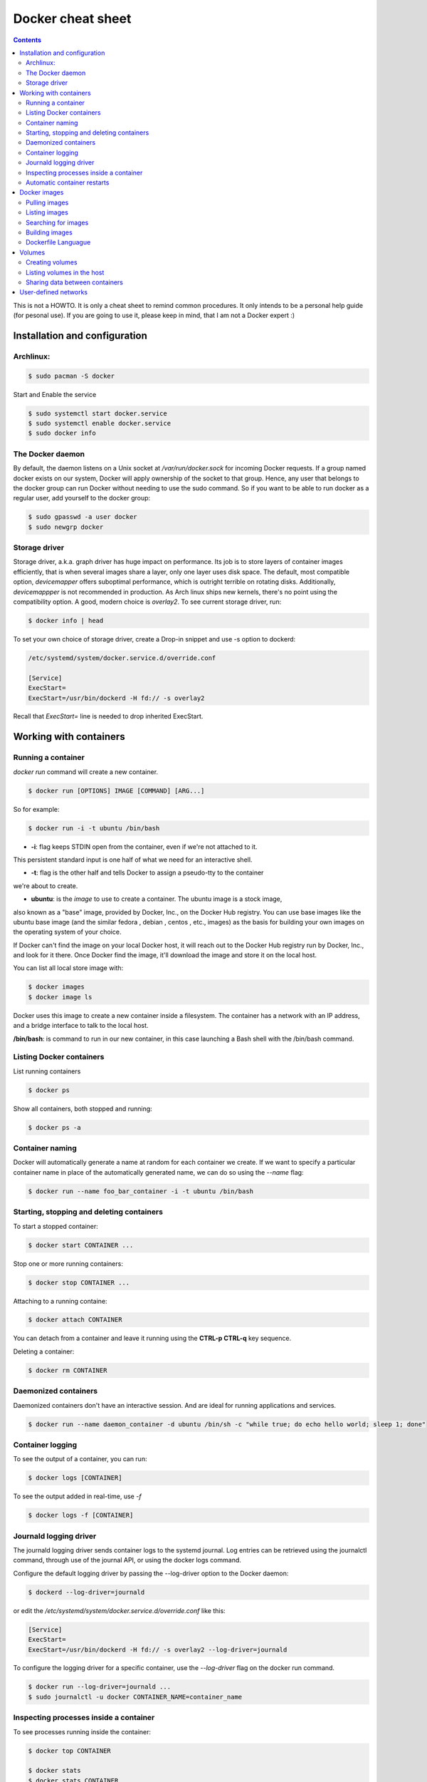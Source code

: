 Docker cheat sheet
==================

.. contents::

This is not a HOWTO. It is only a cheat sheet to remind common procedures.
It only intends to be a personal help guide (for pesonal use). If you are going to
use it, please keep in mind, that I am not a Docker expert :)


Installation and configuration
-----------------------------

Archlinux:
~~~~~~~~~~

.. code-block:: bash

    $ sudo pacman -S docker

Start and Enable the service

.. code-block:: bash

    $ sudo systemctl start docker.service
    $ sudo systemctl enable docker.service
    $ sudo docker info


The Docker daemon
~~~~~~~~~~~~~~~~~

By default, the daemon listens on a Unix socket at `/var/run/docker.sock` for incoming Docker
requests. If a group named docker exists on our system, Docker will apply ownership of the socket
to that group. Hence, any user that belongs to the docker group can run Docker without needing
to use the sudo command. So if you want to be able to run docker as a regular user,
add yourself to the docker group:

.. code-block:: bash

    $ sudo gpasswd -a user docker
    $ sudo newgrp docker


Storage driver
~~~~~~~~~~~~~~

Storage driver, a.k.a. graph driver has huge impact on performance. Its job is to store layers
of container images efficiently, that is when several images share a layer, only one layer uses
disk space. The default, most compatible option, `devicemapper` offers suboptimal performance,
which is outright terrible on rotating disks. Additionally, `devicemappper` is not recommended
in production. As Arch linux ships new kernels, there's no point using the compatibility option.
A good, modern choice is `overlay2`. To see current storage driver, run:

.. code-block:: bash

    $ docker info | head

To set your own choice of storage driver, create a Drop-in snippet and use -s option to dockerd:

.. code-block:: bash

   /etc/systemd/system/docker.service.d/override.conf

   [Service]
   ExecStart=
   ExecStart=/usr/bin/dockerd -H fd:// -s overlay2

Recall that `ExecStart=` line is needed to drop inherited ExecStart.


Working with containers
-----------------------

Running a container
~~~~~~~~~~~~~~~~~~~

`docker run` command will create a new container. 

.. code-block:: bash

    $ docker run [OPTIONS] IMAGE [COMMAND] [ARG...]

So for example:

.. code-block:: bash

    $ docker run -i -t ubuntu /bin/bash

* **-i**: flag keeps STDIN open from the container, even if we're not attached to it.
This persistent standard input is one half of what we need for an interactive shell. 

* **-t**: flag is the other half and tells Docker to assign a pseudo-tty to the container
we're about to create.

* **ubuntu**: is the *image* to use to create a container. The ubuntu image is a stock image,
also known as a "base" image, provided by Docker, Inc., on the Docker Hub registry. You can use
base images like the ubuntu base image (and the similar fedora , debian , centos , etc., images)
as the basis for building your own images on the operating system of your choice.


If Docker can't find the image on your local Docker host, it will
reach out to the Docker Hub registry run by Docker, Inc., and look for it there.
Once Docker find the image, it'll download the image and store it on the local host.

You can list all local store image with:

.. code-block:: bash

   $ docker images
   $ docker image ls

Docker uses this image to create a new container inside a filesystem. The container has a network
with an IP address, and a bridge interface to talk to the local host.


**/bin/bash**: is command to run in our new container, in this case launching a Bash shell with
the /bin/bash command.


Listing Docker containers
~~~~~~~~~~~~~~~~~~~~~~~~~

List running containers

.. code-block:: bash

    $ docker ps

Show all containers, both stopped and running:

.. code-block:: bash

   $ docker ps -a


Container naming
~~~~~~~~~~~~~~~~

Docker will automatically generate a name at random for each container we create.
If we want to specify a particular container name in place of the automatically generated name,
we can do so using the `--name` flag:

.. code-block:: bash

    $ docker run --name foo_bar_container -i -t ubuntu /bin/bash


Starting, stopping and deleting containers
~~~~~~~~~~~~~~~~~~~~~~~~~~~~~~~~~~~~~~~~~~

To start a stopped container:

.. code-block:: bash

   $ docker start CONTAINER ...

Stop one or more running containers:

.. code-block:: bash

   $ docker stop CONTAINER ...


Attaching to a running containe:   

.. code-block:: bash

    $ docker attach CONTAINER

You can detach from a container and leave it running using the **CTRL-p CTRL-q** key sequence.


Deleting a container:

.. code-block:: bash

    $ docker rm CONTAINER


Daemonized containers
~~~~~~~~~~~~~~~~~~~~~

Daemonized containers don't have an interactive session. And are ideal for running
applications and services.

.. code-block:: bash

    $ docker run --name daemon_container -d ubuntu /bin/sh -c "while true; do echo hello world; sleep 1; done"


Container logging
~~~~~~~~~~~~~~~~~

To see the output of a container, you can run:

.. code-block:: bash

    $ docker logs [CONTAINER]


To see the output added in real-time, use `-f`

.. code-block:: bash

   $ docker logs -f [CONTAINER]


Journald logging driver
~~~~~~~~~~~~~~~~~~~~~~~

The journald logging driver sends container logs to the systemd journal. Log entries can be retrieved
using the journalctl command, through use of the journal API, or using the docker logs command.

Configure the default logging driver by passing the --log-driver option to the Docker daemon:

.. code-block:: bash

    $ dockerd --log-driver=journald

or edit the `/etc/systemd/system/docker.service.d/override.conf` like this:

.. code-block:: bash

   [Service]
   ExecStart=
   ExecStart=/usr/bin/dockerd -H fd:// -s overlay2 --log-driver=journald



To configure the logging driver for a specific container, use the `--log-driver` flag on the docker run command.

.. code-block:: bash

   $ docker run --log-driver=journald ...
   $ sudo journalctl -u docker CONTAINER_NAME=container_name


Inspecting processes inside a container
~~~~~~~~~~~~~~~~~~~~~~~~~~~~~~~~~~~~~~~

To see processes running inside the container:

.. code-block:: bash

   $ docker top CONTAINER

   $ docker stats
   $ docker stats CONTAINER


Automatic container restarts
~~~~~~~~~~~~~~~~~~~~~~~~~~~~

It is possible to configure Docker to restart automatically a container if it fails
You have to run the container with the `--restart` flag.

The `--restart` flag checks for the container exit code and makes a decision whether
or not to restart it. The default behavior is to not restart containers at all.

So for example:

.. code-block:: bash

    $ docker run --restart=always ...

    
It will try to restart the container no matter what exit code is returned. Alternatively, we can
specify a value of `on-failure` which restarts the container if it exits with a non-zero exit code:

.. code-block:: bash

    $ docker run --restart=on-failure:5 ...


It will restart a maximum of 5 times if a non-zero exit code is received.


Docker images
-------------

Docker images are made as a series of read-only layers. When a container starts, Docker takes the
read-only image and adds a read-write layer on top. If the running container modifies an existing file,
the file is copied out of the underlying read-only layer and into the top-most read-write layer where the
changes are applied. The version in the read-write layer hides the underlying file, but does not destroy it.
It still exists in the underlying layer. When a Docker container is deleted, relaunching the image will start
a fresh container without any of the changes made in the previously running container. Those changes are lost. 
Docker calls this combination of read-only layers with a read-write layer on top a Union File System.

Taken from `here <http://container-solutions.com/understanding-volumes-docker/>`_


Images live inside repositories, and repositories live on registries. The default registry is the public registry
managed by Docker, Inc., Docker Hub.

Each repository can contain multiple images (e.g., the ubuntu repository contains
images for Ubuntu 12.04, 12.10, 13.04, 13.10, 14.04, 16.04)

Pulling images
~~~~~~~~~~~~~~

`docker pull` command pulls down the image from the ubuntu repository to the local host

.. code-block:: bash

    $ docker pull ubuntu:16.04
    $ docker pull ubuntu:latest


Listing images
~~~~~~~~~~~~~~

List images available in the Docker host:

.. code-block:: bash

    $ docker images
    $ docker image ls


Searching for images
~~~~~~~~~~~~~~~~~~~~
To search all of the publicly available images on Docker Hub, run:

.. code-block:: bash

    $ docker search httpd


Building images
~~~~~~~~~~~~~~~

There are two ways to create personal images in Docker:

- using docker commit
- using docker build with a Dockerfile

It's not recommended to use the docker commit approach. Instead, it's recommend to
build images using a definition file called Dockerfile and then `docker build` command.
The Dockerfile uses a basic DSL (Domain Specific Language) with instructions for building Docker images.
Once we have a Dockerfile we then use the `docker build` command to build a new image from
the instructions in the Dockerfile.


Dockerfile Languague
~~~~~~~~~~~~~~~~~~~~

- FROM: specifies the base image
- RUN: By default, it executes a command inside a shell using the command wrapper `/bin/sh -c`
- EXPOSE: tells Docker that the application in this container will use this specific port on the container.

(I need to add more info here)


Volumes
-------

Volumes are directories or files that are outside of the default Union File System and
exist as normal directories and files on the host filesystem.

Creating volumes
~~~~~~~~~~~~~~~~

**Creating a volume at the run time with `-v` flag:**

.. code-block::

    $ docker run -it --name CONTAINER_NAME -h CONTAINER_HOSTNAME -v /data ubuntu:latest /bin/bash
    root@CONTAINER_HOSTNAME:/# ls /data
    root@CONTAINER_HOSTNAME:/#

It will creates a docker volume and a `/data` directory inside the container and this directory will live
outside the Union File System and directly accessible on the host. Any files that the image held inside the
`/data`  directory will be copied into the volume.

The same effect can be achieved using the VOLUME statement in a Dockerfile:

.. code-block::

   FROM ubuntu:latest
   VOLUME /data


We can know where the volume is on the host by using the `docker inspect` command on the host

.. code-block:: bash

    $ docker inspect -f "{{json .Mounts}}" CONTAINER_NAME


**Creating a volume using the `docker volume create` command:**

.. code-block:: bash

   $ docker volume create --name vol-test
   $ docker volume ls
   $ docker run -it --name CONTAINER_NAME -h CONTAINER_HOSTNAME -v VOL_NAME:/data ubuntu:latest /bin/bash


**Mounting a specific directory from the host using the `-v` flag:**

.. code-block:: bash

   $ docker run -v /home/user/data:/data -it -h test-container ubuntu:latest /bin/bash


It will mount the `/home/user/data` host directory into the container `/data` directory. It could be useful to share
files between the container and the host

In order to preserve portability, the host directory for a volume cannot be specified in a Dockerfile because
the host directory may not be available on all systems.


Listing volumes in the host
~~~~~~~~~~~~~~~~~~~~~~~~~~~

.. code-block:: bash

   $ docker volume ls


Sharing data between containers
~~~~~~~~~~~~~~~~~~~~~~~~~~~~~~~

The argument `--volumes-from` in the docker run command, is used to give volume access to another container

.. code-block:: bash

    $ docker run -it -h NEWCONTAINER --volumes-from CONTAINER_NAME IMAGE PROC
    $ docker run -it -h test-container2 --volumes-from test-container1 ubuntu /bin/bash


If you want to mount the volume in a different directory inside the container, you should specify with `-v` flag
the volume_name and the mount point into the container.

.. code-block:: bash

    $ docker run -it -h NEWCONTAINER -v VOL_ID:/data2 ubuntu /bin/bash
    
 
User-defined networks
---------------------

It is recommended to use user-defined bridge networks to control which containers can communicate with each other, and also to enable automatic DNS resolution of container names to IP addresses (in favor of the deprecated option ``--link``)

The easiest user-defined network to create is a bridge network. This network is similar to the historical,
default `docker0` network.
 
.. code-block:: bash
 
    $ docker network create --subnet=172.18.0.0/24 --gateway=172.18.0.1 --driver=bridge my_network
    $ docker network inspect my_network
    
Then you can launch a container in this network, with a fixed-ip using:

.. code-block:: bash

    $ docker run --network my_network --ip 172.18.0.2 ...
